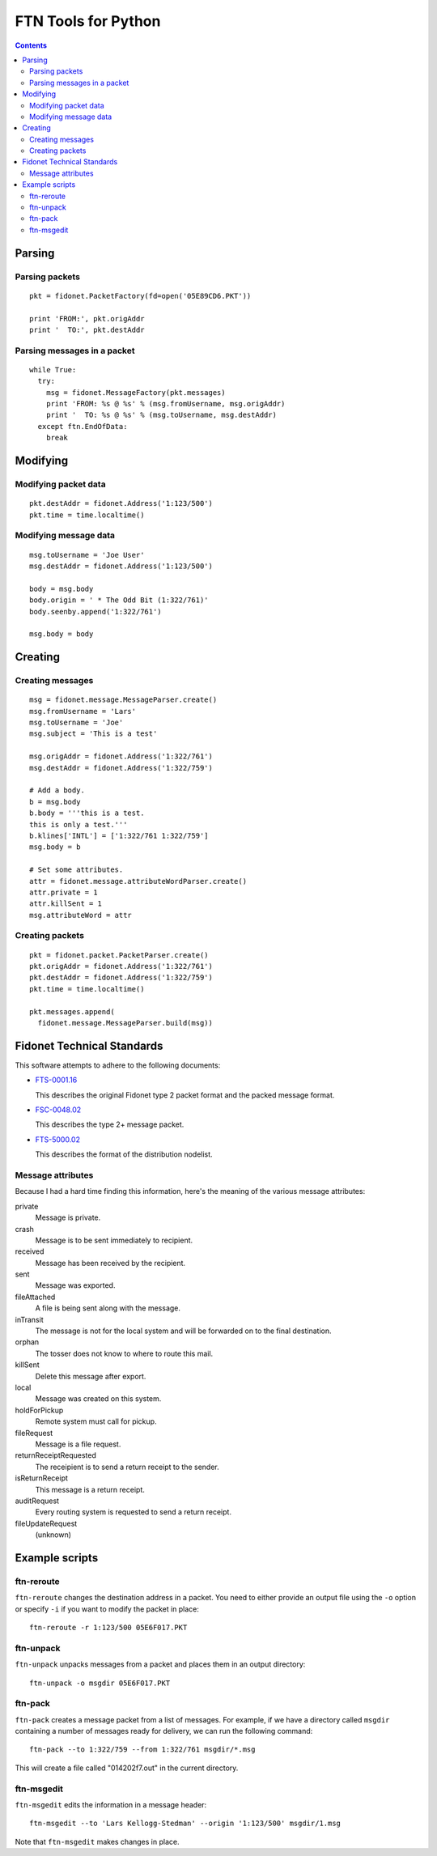 ====================
FTN Tools for Python
====================

.. contents::

Parsing
=======

Parsing packets
---------------

::

  pkt = fidonet.PacketFactory(fd=open('05E89CD6.PKT'))

  print 'FROM:', pkt.origAddr
  print '  TO:', pkt.destAddr

Parsing messages in a packet
----------------------------

::

  while True:
    try:
      msg = fidonet.MessageFactory(pkt.messages)
      print 'FROM: %s @ %s' % (msg.fromUsername, msg.origAddr)
      print '  TO: %s @ %s' % (msg.toUsername, msg.destAddr)
    except ftn.EndOfData:
      break

Modifying
=========

Modifying packet data
---------------------
 
::

  pkt.destAddr = fidonet.Address('1:123/500')
  pkt.time = time.localtime()

Modifying message data
----------------------

::

  msg.toUsername = 'Joe User'
  msg.destAddr = fidonet.Address('1:123/500')

  body = msg.body
  body.origin = ' * The Odd Bit (1:322/761)'
  body.seenby.append('1:322/761')
  
  msg.body = body

Creating
========

Creating messages
-----------------

::

  msg = fidonet.message.MessageParser.create()
  msg.fromUsername = 'Lars'
  msg.toUsername = 'Joe'
  msg.subject = 'This is a test'

  msg.origAddr = fidonet.Address('1:322/761')
  msg.destAddr = fidonet.Address('1:322/759')

  # Add a body.
  b = msg.body
  b.body = '''this is a test.
  this is only a test.'''
  b.klines['INTL'] = ['1:322/761 1:322/759']
  msg.body = b

  # Set some attributes.
  attr = fidonet.message.attributeWordParser.create()
  attr.private = 1
  attr.killSent = 1
  msg.attributeWord = attr

Creating packets
----------------

::

  pkt = fidonet.packet.PacketParser.create()
  pkt.origAddr = fidonet.Address('1:322/761')
  pkt.destAddr = fidonet.Address('1:322/759')
  pkt.time = time.localtime()

  pkt.messages.append(
    fidonet.message.MessageParser.build(msg))

Fidonet Technical Standards
===========================

This software attempts to adhere to the following documents:

- FTS-0001.16_

  This describes the original Fidonet type 2 packet format and the packed
  message format.

- FSC-0048.02_

  This describes the type 2+ message packet.

- FTS-5000.02_

  This describes the format of the distribution nodelist.

.. _FTS-0001.16: http://www.ftsc.org/docs/fts-0001.016
.. _FSC-0048.02: http://www.ftsc.org/docs/fsc-0048.002
.. _FTS-5000.02: http://www.ftsc.org/docs/fts-5000.002

Message attributes
------------------

Because I had a hard time finding this information, here's the meaning of
the various message attributes:

private
  Message is private.
crash
  Message is to be sent immediately to recipient.
received
  Message has been received by the recipient.
sent
  Message was exported.
fileAttached
  A file is being sent along with the message.
inTransit
  The message is not for the local system and will be
  forwarded on to the final destination.
orphan
  The tosser does not know to where to route this mail.
killSent
  Delete this message after export.
local
  Message was created on this system.
holdForPickup
  Remote system must call for pickup.
fileRequest
  Message is a file request.
returnReceiptRequested
  The receipient is to send a return receipt to the sender.
isReturnReceipt
  This message is a return receipt.
auditRequest
  Every routing system is requested to send a return receipt.
fileUpdateRequest
  (unknown)

Example scripts
===============

ftn-reroute
-----------

``ftn-reroute`` changes the destination address in a packet.  You need to
either provide an output file using the ``-o`` option or specify ``-i`` if
you want to modify the packet in place::

  ftn-reroute -r 1:123/500 05E6F017.PKT

ftn-unpack
----------

``ftn-unpack`` unpacks messages from a packet and places them in an output
directory::

  ftn-unpack -o msgdir 05E6F017.PKT

ftn-pack
--------

``ftn-pack`` creates a message packet from a list of messages. For example,
if we have a directory called ``msgdir`` containing a number of messages
ready for delivery, we can run the following command::

  ftn-pack --to 1:322/759 --from 1:322/761 msgdir/*.msg

This will create a file called "014202f7.out" in the current directory.

ftn-msgedit
-----------

``ftn-msgedit`` edits the information in a message header::

  ftn-msgedit --to 'Lars Kellogg-Stedman' --origin '1:123/500' msgdir/1.msg

Note that ``ftn-msgedit`` makes changes in place.

